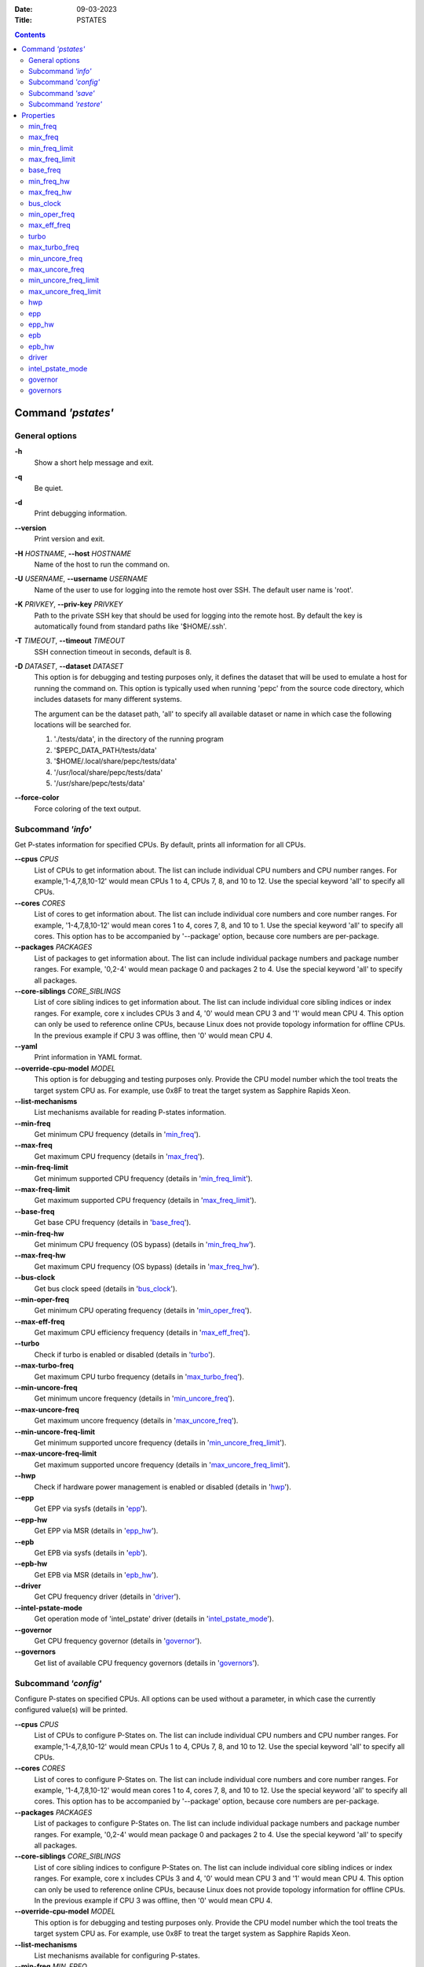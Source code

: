 .. -*- coding: utf-8 -*-
.. vim: ts=4 sw=4 tw=100 et ai si

:Date:   09-03-2023
:Title:  PSTATES

.. Contents::
   :depth: 2
..

===================
Command *'pstates'*
===================

General options
===============

**-h**
   Show a short help message and exit.

**-q**
   Be quiet.

**-d**
   Print debugging information.

**--version**
   Print version and exit.

**-H** *HOSTNAME*, **--host** *HOSTNAME*
   Name of the host to run the command on.

**-U** *USERNAME*, **--username** *USERNAME*
   Name of the user to use for logging into the remote host over SSH. The default user name is
   'root'.

**-K** *PRIVKEY*, **--priv-key** *PRIVKEY*
   Path to the private SSH key that should be used for logging into the remote host. By default the
   key is automatically found from standard paths like '$HOME/.ssh'.

**-T** *TIMEOUT*, **--timeout** *TIMEOUT*
   SSH connection timeout in seconds, default is 8.

**-D** *DATASET*, **--dataset** *DATASET*
   This option is for debugging and testing purposes only, it defines the dataset that will be used
   to emulate a host for running the command on. This option is typically used when running 'pepc'
   from the source code directory, which includes datasets for many different systems.

   The argument can be the dataset path, 'all' to specify all available dataset or name in which
   case the following locations will be searched for.

   1. './tests/data', in the directory of the running program
   2. '$PEPC_DATA_PATH/tests/data'
   3. '$HOME/.local/share/pepc/tests/data'
   4. '/usr/local/share/pepc/tests/data'
   5. '/usr/share/pepc/tests/data'

**--force-color**
   Force coloring of the text output.

Subcommand *'info'*
===================

Get P-states information for specified CPUs. By default, prints all information for all CPUs.

**--cpus** *CPUS*
   List of CPUs to get information about. The list can include individual CPU numbers and CPU number
   ranges. For example,'1-4,7,8,10-12' would mean CPUs 1 to 4, CPUs 7, 8, and 10 to 12. Use the
   special keyword 'all' to specify all CPUs.

**--cores** *CORES*
   List of cores to get information about. The list can include individual core numbers and
   core number ranges. For example, '1-4,7,8,10-12' would mean cores 1 to 4, cores 7, 8, and 10 to
   1. Use the special keyword 'all' to specify all cores. This option has to be accompanied by
   '--package' option, because core numbers are per-package.

**--packages** *PACKAGES*
   List of packages to get information about. The list can include individual package numbers and
   package number ranges. For example, '0,2-4' would mean package 0 and packages 2 to 4. Use the
   special keyword 'all' to specify all packages.

**--core-siblings** *CORE_SIBLINGS*
   List of core sibling indices to get information about. The list can include individual core
   sibling indices or index ranges. For example, core x includes CPUs 3 and 4, '0' would mean CPU 3
   and '1' would mean CPU 4. This option can only be used to reference online CPUs, because Linux
   does not provide topology information for offline CPUs. In the previous example if CPU 3 was
   offline, then '0' would mean CPU 4.

**--yaml**
   Print information in YAML format.

**--override-cpu-model** *MODEL*
   This option is for debugging and testing purposes only. Provide the CPU model number which the
   tool treats the target system CPU as. For example, use 0x8F to treat the target system as
   Sapphire Rapids Xeon.

**--list-mechanisms**
   List mechanisms available for reading P-states information.

**--min-freq**
   Get minimum CPU frequency (details in 'min_freq_').

**--max-freq**
   Get maximum CPU frequency (details in 'max_freq_').

**--min-freq-limit**
   Get minimum supported CPU frequency (details in 'min_freq_limit_').

**--max-freq-limit**
   Get maximum supported CPU frequency (details in 'max_freq_limit_').

**--base-freq**
   Get base CPU frequency (details in 'base_freq_').

**--min-freq-hw**
   Get minimum CPU frequency (OS bypass) (details in 'min_freq_hw_').

**--max-freq-hw**
   Get maximum CPU frequency (OS bypass) (details in 'max_freq_hw_').

**--bus-clock**
   Get bus clock speed (details in 'bus_clock_').

**--min-oper-freq**
   Get minimum CPU operating frequency (details in 'min_oper_freq_').

**--max-eff-freq**
   Get maximum CPU efficiency frequency (details in 'max_eff_freq_').

**--turbo**
   Check if turbo is enabled or disabled (details in 'turbo_').

**--max-turbo-freq**
   Get maximum CPU turbo frequency (details in 'max_turbo_freq_').

**--min-uncore-freq**
   Get minimum uncore frequency (details in 'min_uncore_freq_').

**--max-uncore-freq**
   Get maximum uncore frequency (details in 'max_uncore_freq_').

**--min-uncore-freq-limit**
   Get minimum supported uncore frequency (details in 'min_uncore_freq_limit_').

**--max-uncore-freq-limit**
   Get maximum supported uncore frequency (details in 'max_uncore_freq_limit_').

**--hwp**
   Check if hardware power management is enabled or disabled (details in 'hwp_').

**--epp**
   Get EPP via sysfs (details in 'epp_').

**--epp-hw**
   Get EPP via MSR (details in 'epp_hw_').

**--epb**
   Get EPB via sysfs (details in 'epb_').

**--epb-hw**
   Get EPB via MSR (details in 'epb_hw_').

**--driver**
   Get CPU frequency driver (details in 'driver_').

**--intel-pstate-mode**
   Get operation mode of 'intel_pstate' driver (details in 'intel_pstate_mode_').

**--governor**
   Get CPU frequency governor (details in 'governor_').

**--governors**
   Get list of available CPU frequency governors (details in 'governors_').

Subcommand *'config'*
=====================

Configure P-states on specified CPUs. All options can be used without a parameter, in which case the
currently configured value(s) will be printed.

**--cpus** *CPUS*
   List of CPUs to configure P-States on. The list can include individual CPU numbers and CPU number
   ranges. For example,'1-4,7,8,10-12' would mean CPUs 1 to 4, CPUs 7, 8, and 10 to 12. Use the
   special keyword 'all' to specify all CPUs.

**--cores** *CORES*
   List of cores to configure P-States on. The list can include individual core numbers and
   core number ranges. For example, '1-4,7,8,10-12' would mean cores 1 to 4, cores 7, 8, and 10 to
   12. Use the special keyword 'all' to specify all cores. This option has to be accompanied by
   '--package' option, because core numbers are per-package.

**--packages** *PACKAGES*
   List of packages to configure P-States on. The list can include individual package numbers and
   package number ranges. For example, '0,2-4' would mean package 0 and packages 2 to 4. Use the
   special keyword 'all' to specify all packages.

**--core-siblings** *CORE_SIBLINGS*
   List of core sibling indices to configure P-States on. The list can include individual core
   sibling indices or index ranges. For example, core x includes CPUs 3 and 4, '0' would mean CPU 3
   and '1' would mean CPU 4. This option can only be used to reference online CPUs, because Linux
   does not provide topology information for offline CPUs. In the previous example if CPU 3 was
   offline, then '0' would mean CPU 4.

**--override-cpu-model** *MODEL*
   This option is for debugging and testing purposes only. Provide the CPU model number which the
   tool treats the target system CPU as. For example, use 0x8F to treat the target system as
   Sapphire Rapids Xeon.

**--list-mechanisms**
   List mechanisms available for configuring P-states.

**--min-freq** *MIN_FREQ*
   Set minimum CPU frequency (details in 'min_freq_').

**--max-freq** *MAX_FREQ*
   Set maximum CPU frequency (details in 'max_freq_').

**--min-freq-hw** *MIN_FREQ*
   Set minimum CPU frequency (OS bypass) (details in 'min_freq_limit_').

**--max-freq-hw** *MAX_FREQ*
   Set maximum CPU frequency (OS bypass) (details in 'max_freq_limit_').

**--turbo** *on|off*
   Enable or disable turbo (details in 'turbo_').

**--min-uncore-freq** *MIN_UNCORE_FREQ*
   Set minimum uncore frequency (details in 'min_uncore_freq_').

**--max-uncore-freq** *MAX_UNCORE_FREQ*
   Set maximum uncore frequency (details in 'max_uncore_freq_').

**--epp** *EPP*
   Set EPP via sysfs (details in 'epp_').

**--epp-hw** *EPP*
   Set EPP via MSR (details in 'epp_hw_').

**--epb** *EPB*
   Set EPB via sysfs (details in 'epb_').

**--epb-hw** *EPB*
   Set EPB via MSR (details in 'epb_hw_').

**--intel-pstate-mode** *[MODE]*
   Set operation mode of 'intel_pstate' driver (details in 'intel_pstate_mode_').

**--governor** *[NAME]*
   Set CPU frequency governor (details in 'governor_').

Subcommand *'save'*
===================

Save all the modifiable P-state settings into a file. This file can later be used for restoring
P-state settings with the 'pepc pstates restore' command.

**--cpus** *CPUS*
   List of CPUs to save P-state information about. The list can include individual CPU numbers and
   CPU number ranges. For example,'1-4,7,8,10-12' would mean CPUs 1 to 4, CPUs 7, 8, and 10 to 12.
   Use the special keyword 'all' to specify all CPUs.

**--cores** *CORES*
   List of cores to save P-state information about. The list can include individual core numbers and
   core number ranges. For example, '1-4,7,8,10-12' would mean cores 1 to 4, cores 7, 8, and 10 to
   12. Use the special keyword 'all' to specify all cores. This option has to be accompanied by
   '--package' option, because core numbers are per-package.

**--packages** *PACKAGES*
   List of packages to save P-state information about. The list can include individual package
   numbers and package number ranges. For example, '0,2-4' would mean package 0 and packages 2 to 4.
   Use the special keyword 'all' to specify all packages.

**--core-siblings** *CORE_SIBLINGS*
   List of core sibling indices to save P-state information about. The list can include individual
   core sibling indices or index ranges. For example, core x includes CPUs 3 and 4, '0' would mean
   CPU 3 and '1' would mean CPU 4. This option can only be used to reference online CPUs, because
   Linux does not provide topology information for offline CPUs. In the previous example if CPU 3
   was offline, then '0' would mean CPU 4.

**-o** *OUTFILE*, **--outfile** *OUTFILE*
   Name of the file to save the settings to (printed to standard output
   by default).

Subcommand *'restore'*
======================

Restore P-state settings from a file previously created with the 'pepc pstates save' command.

**-f** *INFILE*, **--from** *INFILE*
   Name of the file from which to restore the settings from, use "-" to read from the standard
   output.

----------------------------------------------------------------------------------------------------

==========
Properties
==========

min_freq
========

min_freq - Minimum CPU frequency

Synopsis
--------

| pepc pstates *info* **--min-freq**
| pepc pstates *config* **--min-freq**\ =<value>

Description
-----------

Minimum CPU frequency is the lowest frequency the CPU was configured the CPU to run at.

The default unit is "**Hz**", but "**kHz**", "**MHz**", and "**GHz**" can also be used
(for example "900MHz").

The following special values are supported:

"**min**"
   Minimum supported CPU frequency (see 'min_freq_limit_').
"**max**"
   Maximum supported CPU frequency (see 'max_freq_limit_').
"**base**", "**hfm**", "**P1**"
   Base CPU frequency (see 'base_freq_').
"**eff**", "**lfm**", "**Pn**"
   Maximum CPU efficiency frequency (see 'max_eff_freq_').
"**Pm**"
   Minimum CPU operating frequency (see 'min_oper_freq_').

Mechanism
---------

"/sys/devices/system/cpu/policy\ **0**\ /scaling_min_freq", '**0**' is replaced with desired CPU
number.

Scope
-----

This property has **CPU** scope.

----------------------------------------------------------------------------------------------------

max_freq
========

max_freq - Maximum CPU frequency

Synopsis
--------

| pepc pstates *info* **--max-freq**
| pepc pstates *config* **--max-freq**\ =<value>

Description
-----------

Maximum CPU frequency is the highest frequency the CPU was configured to run at.

The default unit is "**Hz**", but "**kHz**", "**MHz**", and "**GHz**" can also be used
(for example "900MHz").

The following special values are supported:

"**min**"
   Minimum supported CPU frequency (see 'min_freq_limit_').
"**max**"
   Maximum supported CPU frequency (see 'max_freq_limit_').
"**base**", "**hfm**", "**P1**"
   Base CPU frequency (see 'base_freq_').
"**eff**", "**lfm**", "**Pn**"
   Maximum CPU efficiency frequency (see 'max_eff_freq_').
"**Pm**"
   Minimum CPU operating frequency (see 'min_oper_freq_').

Mechanism
---------

"/sys/devices/system/cpu/policy\ **0**\ /scaling_max_freq", '**0**' is replaced with desired CPU
number.

Scope
-----

This property has **CPU** scope.

----------------------------------------------------------------------------------------------------

min_freq_limit
==============

min_freq_limit - Minimum supported CPU frequency

Synopsis
--------

pepc pstates *info* **--min-freq-limit**

Description
-----------

Minimum supported CPU frequency is the lowest frequency the CPU can be configured to run at.

Mechanism
---------

"/sys/devices/system/cpu/policy\ **0**\ /cpuinfo_min_freq", '**0**' is replaced with desired CPU
number.

Scope
-----

This property has **CPU** scope.

----------------------------------------------------------------------------------------------------

max_freq_limit
==============

max_freq_limit - Maximum supported CPU frequency

Synopsis
--------

pepc pstates *info* **--min-freq-limit**

Description
-----------

Maximum supported CPU frequency is the highest frequency the CPU can be configured to run at.

Mechanism
---------

"/sys/devices/system/cpu/policy\ **0**\ /cpuinfo_max_freq", '**0**' is replaced with desired CPU
number.

Scope
-----

This property has **CPU** scope.

----------------------------------------------------------------------------------------------------

base_freq
=========

base_freq - Base CPU frequency

Synopsis
--------

pepc pstates *info* **--base-freq**

Description
-----------

Base CPU frequency is the highest sustainable CPU frequency. This frequency is also referred to as
"guaranteed frequency", **HFM** (High Frequency Mode), or **P1**.

The base frequency is acquired from a sysfs file or from an MSR register, depending on platform and
the CPU frequency driver.

Mechanism
---------

"/sys/devices/system/cpu/policy\ **0**\ /base_frequency", '**0**' is replaced with desired CPU
number. If the "base_frequency" file does not exist then either MSR_PLATFORM_INFO **(0xCE)**, bits
**15:8** is used (Intel platforms) or the "/sys/devices/system/cpu/cpu\ **0**\ /cpufreq/bios_limit"
sysfs file is used (non-Intel platforms, '**0**' is replaced with desired CPU number).

Scope
-----

This property has **CPU** scope.

----------------------------------------------------------------------------------------------------

min_freq_hw
===========

min_freq_hw - Minimum CPU frequency

Synopsis
--------

| pepc pstates *info* **--min-freq-hw**
| pepc pstates *config* **--min-freq-hw**\ =<value>

Description
-----------

Minimum CPU frequency is the lowest frequency the CPU was configured the CPU to run at.

The default unit is "**Hz**", but "**kHz**", "**MHz**", and "**GHz**" can also be used
(for example "900MHz").

The following special values are supported:

"**min**"
   Minimum supported CPU frequency (see 'min_freq_limit_').
"**max**"
   Maximum supported CPU frequency (see 'max_freq_limit_').
"**base**", "**hfm**", "**P1**"
   Base CPU frequency (see 'base_freq_').
"**eff**", "**lfm**", "**Pn**"
   Maximum CPU efficiency frequency (see 'max_eff_freq_').
"**Pm**"
   Minimum CPU operating frequency (see 'min_oper_freq_').

Mechanism
---------

MSR_HWP_REQUEST (**0x774**), bits **7:0**.

Scope
-----

This property has **CPU** scope.

----------------------------------------------------------------------------------------------------

max_freq_hw
===========

max_freq_hw - Maximum CPU frequency

Synopsis
--------

| pepc pstates *info* **--max-freq-hw**
| pepc pstates *config* **--max-freq-hw**\ =<value>

Description
-----------

Minimum CPU frequency is the lowest frequency the CPU was configured the CPU to run at.

The default unit is "**Hz**", but "**kHz**", "**MHz**", and "**GHz**" can also be used
(for example "900MHz").

The following special values are supported:

"**min**"
   Minimum supported CPU frequency (see 'min_freq_limit_').
"**max**"
   Maximum supported CPU frequency (see 'max_freq_limit_').
"**base**", "**hfm**", "**P1**"
   Base CPU frequency (see 'base_freq_').
"**eff**", "**lfm**", "**Pn**"
   Maximum CPU efficiency frequency (see 'max_eff_freq_').
"**Pm**"
   Minimum CPU operating frequency (see 'min_oper_freq_').

Mechanism
---------

MSR_HWP_REQUEST (**0x774**), bits **15:8**.

Scope
-----

This property has **CPU** scope.

----------------------------------------------------------------------------------------------------

bus_clock
=========

bus_clock - Bus clock speed.

Synopsis
--------

pepc pstates *info* **--bus-clock**

Description
-----------

Bus clock refers to how quickly the system bus can move data from one computer component to the
other.

Mechanism
---------
MSR_FSB_FREQ (**0xCD**), bits **2:0**. For platforms that don't support MSR_FSB_FREQ, **100.0MHz**
is used.

Scope
-----

This property has **package** scope. With the following exception, Silvermonts and Airmonts have
**module** scope.

----------------------------------------------------------------------------------------------------

min_oper_freq
=============

min_oper_freq - Minimum CPU operating frequency

Synopsis
--------

pepc pstates *info* **--min-oper-freq**

Description
-----------

Minimum operating frequency is the lowest possible frequency the CPU can operate at. Depending on
the CPU model, this frequency may or may not be directly available to the OS, but the
platform may use it in certain situations (e.g., in some C-states). This frequency is also referred
to as **Pm**.

Mechanism
---------

MSR_PLATFORM_INFO (**0xCE**), bits **55:48**.

Scope
-----

This property has **CPU** scope.

----------------------------------------------------------------------------------------------------

max_eff_freq
============

max_eff_freq - Maximum CPU efficiency frequency

Synopsis
--------

pepc pstates *info* **--max-eff-freq**

Description
-----------

Maximum efficiency frequency is the most energy efficient CPU frequency. This frequency is also
referred to as **LFM** (Low Frequency Mode) or **Pn**.

Mechanism
---------

MSR_PLATFORM_INFO (**0xCE**), bits **47:40**.

Scope
-----

This property has **CPU** scope.

----------------------------------------------------------------------------------------------------

turbo
=====

turbo - Turbo

Synopsis
--------

| pepc pstates *info* **--turbo**
| pepc pstates *config* **--turbo**\ =<on|off>

Description
-----------

When turbo is enabled, the CPUs can automatically run at a frequency greater than base frequency.

Mechanism
---------

Location of the turbo knob in sysfs depends on the CPU frequency driver.

intel_pstate - "/sys/devices/system/cpu/intel_pstate/no_turbo"

acpi-cpufreq - "/sys/devices/system/cpu/cpufreq/boost"

Scope
-----

This property has **global** scope.

----------------------------------------------------------------------------------------------------

max_turbo_freq
==============

max_turbo_freq - Maximum CPU turbo frequency

Synopsis
--------

| pepc pstates *info* **--max-eff-freq**

Description
-----------

Maximum 1-core turbo frequency is the highest frequency a single CPU can operate at. This frequency
is also referred to as max. 1-core turbo and P01.

Mechanism
---------

MSR_TURBO_RATIO_LIMIT (**0x1AD**), bits **7:0**.

Scope
-----

This property has **CPU** scope.

----------------------------------------------------------------------------------------------------

min_uncore_freq
===============

min_uncore_freq - Minimum uncore frequency

Synopsis
--------

| pepc pstates *info* **--min-uncore-freq**
| pepc pstates *config* **--min-uncore-freq**\ =<value>

Description
-----------

Minimum uncore frequency is the lowest frequency the OS configured the CPU to run at, via sysfs knobs.

The default unit is "**Hz**", but "**kHz**", "**MHz**", and "**GHz**" can also be used
(for example "900MHz").

The following special values are supported:

"**min**"
   Minimum uncore frequency supported (see 'min_freq_limit_').
"**max**"
   Maximum uncore frequency supported (see 'max_freq_limit_').
"**mdl**"
   Middle uncore frequency between minimum and maximum rounded to nearest 100MHz.

Mechanism
---------

"/sys/devices/system/cpu/intel_uncore_frequency/package\_\ **00**\ _die\_\ **01**\ /min_freq_khz",
'**00**' is replaced with desired package number and '**01**' with desired die number.

Scope
-----

This property has **die** scope.

----------------------------------------------------------------------------------------------------

max_uncore_freq
===============

max_uncore_freq - Maximum uncore frequency

Synopsis
--------

| pepc pstates *info* **--max-uncore-freq**
| pepc pstates *config* **--max-uncore-freq**\ =<value>

Description
-----------

Maximum uncore frequency is the highest frequency the OS configured the CPU to run at, via sysfs knobs.

The default unit is "**Hz**", but "**kHz**", "**MHz**", and "**GHz**" can also be used
(for example "900MHz").

The following special values are supported:

"**min**"
   Minimum uncore frequency supported (see 'min_freq_limit_').
"**max**"
   Maximum uncore frequency supported (see 'max_freq_limit_').
"**mdl**"
   Middle uncore frequency between minimum and maximum rounded to nearest 100MHz.

Mechanism
---------

"/sys/devices/system/cpu/intel_uncore_frequency/package\_\ **00**\ _die\_\ **01**\ /max_freq_khz",
'**00**' is replaced with desired package number and '**01**' with desired die number.

Scope
-----

This property has **die** scope.

----------------------------------------------------------------------------------------------------

min_uncore_freq_limit
=====================

min_uncore_freq_limit - Minimum supported uncore frequency

Synopsis
--------

pepc pstates *info* **--min-uncore-freq-limit**

Description
-----------

Minimum supported uncore frequency is the lowest uncore frequency supported by the OS.

Mechanism
---------

"/sys/devices/system/cpu/intel_uncore_frequency/package\_\ **00**\ _die\_\ **01**\
/initial_min_freq_khz", '**00**' is replaced with desired package number and '**01**' with desired
die number.

Scope
-----

This property has **die** scope.

----------------------------------------------------------------------------------------------------

max_uncore_freq_limit
=====================

max_uncore_freq_limit - Maximum supported uncore frequency

Synopsis
--------

pepc pstates *info* **--max-uncore-freq-limit**

Description
-----------

Maximum supported uncore frequency is the highest uncore frequency supported by the OS.

Mechanism
---------

"/sys/devices/system/cpu/intel_uncore_frequency/package\_\ **00**\ _die\_\ **01**\
/initial_max_freq_khz", '**00**' is replaced with desired package number and '**01**' with desired
die number.

Scope
-----

This property has **die** scope.

----------------------------------------------------------------------------------------------------

hwp
===

hwp - Hardware power management

Synopsis
--------

pepc pstates *info* **--hwp**

Description
-----------

When hardware power management is enabled, CPUs can automatically scale their frequency without
active OS involvement.

Mechanism
---------

MSR_PM_ENABLE (**0x770**), bit **0**.

Scope
-----

This property has **global** scope.

----------------------------------------------------------------------------------------------------

epp
===

epp - Energy Performance Preference

Synopsis
--------

| pepc pstates *info* **--epp**
| pepc pstates *config* **--epp**\ =<value>

Description
-----------

Energy Performance Preference is a hint to the CPU on energy efficiency vs performance. EPP value is
a number in range of 0-255 (maximum energy efficiency to maximum performance), or a policy name.

Mechanism
---------

"/sys/devices/system/cpu/cpufreq/policy\ **0**\ /energy_performance_preference", '**0**' is replaced
with desired CPU number.

Scope
-----

This property has **CPU** scope.

----------------------------------------------------------------------------------------------------

epp_hw
======

epp_hw - Energy Performance Preference

Synopsis
--------

| pepc pstates *info* **--epp-hw**
| pepc pstates *config* **--epp-hw**\ =<value>

Description
-----------

Energy Performance Preference is a hint to the CPU on energy efficiency vs performance. EPP value is
a number in range of 0-255 (maximum energy efficiency to maximum performance).

When package control is enabled the value is read from MSR_HWP_REQUEST_PKG 0x772, but when written
package control is disabled and value is written to MSR_HWP_REQUEST 0x774, both require the 'msr'
Linux kernel driver.

Mechanism
---------

MSR_HWP_REQUEST (**0x774**), bits **31:24**.

Scope
-----

This property has **CPU** scope.

----------------------------------------------------------------------------------------------------

epb
===
epb - Energy Performance Bias

Synopsis
--------

| pepc pstates *info* **--epb**
| pepc pstates *config* **--epb**\ =<value>

Description
-----------

Energy Performance Bias is a hint to the CPU on energy efficiency vs performance. EBP value is a
number in range of 0-15 (maximum performance to maximum energy efficiency), or a policy name.

Mechanism
---------

"/sys/devices/system/cpu/cpu\ **0**\ /power/energy_perf_bias", '**0**' is replaced with desired CPU
number.

Scope
-----

This property has **CPU** scope.

----------------------------------------------------------------------------------------------------

epb_hw
======

epb_hw - Energy Performance Preference

Synopsis
--------

| pepc pstates *info* **--epb-hw**
| pepc pstates *config* **--epb-hw**\ =<value>

Description
-----------

Energy Performance Bias is a hint to the CPU on energy efficiency vs performance. EBP value is a
number in range of 0-15 (maximum performance to maximum energy efficiency).

Mechanism
---------

MSR_ENERGY_PERF_BIAS (**0x1B0**), bits **3:0**.

Scope
-----

This property has **CPU** scope. With the following exceptions, Silvermonts have **core** scope,
Westmeres and Sandybridges have **package** scope.

----------------------------------------------------------------------------------------------------

driver
======

driver - CPU frequency driver

Synopsis
--------

pepc pstates *info* **--driver**

Description
-----------

CPU frequency driver enumerates and requests the P-states available on the platform.

Mechanism
---------

"/sys/devices/system/cpu/cpufreq/policy\ **0**\ /scaling_driver", '**0**' is replaced with desired
CPU number.

Scope
-----

This property has **global** scope.

----------------------------------------------------------------------------------------------------

intel_pstate_mode
=================

intel_pstate_mode - Operation mode of 'intel_pstate' driver

Synopsis
--------

| pepc pstates *info* **--intel-pstate-mode**
| pepc pstates *config* **--intel-pstate-mode**\ =<mode>

Description
-----------

The 'intel_pstate' driver has 3 operation modes: '**active**', '**passive**' and '**off**'. The main
difference between the active and passive mode is in which frequency governors are used - the
generic Linux governors (passive mode) or the custom, built-in 'intel_pstate' driver governors
(active mode).

Mechanism
---------

"/sys/devices/system/cpu/intel_pstate/status"

Scope
-----

This property has **global** scope.

----------------------------------------------------------------------------------------------------

governor
========

governor - CPU frequency governor

Synopsis
--------

| pepc pstates *info* **--governor**
| pepc pstates *config* **--governor**\ =<name>

Description
-----------

CPU frequency governor decides which P-state to select on a CPU depending on CPU business and other
factors.

Mechanism
---------

"/sys/devices/system/cpu/cpufreq/policy\ **0**\ /scaling_governor", '**0**' is replaced with desired
CPU number.

Scope
-----

This property has **CPU** scope.

----------------------------------------------------------------------------------------------------

governors
=========

governors - Available CPU frequency governors

Synopsis
--------

pepc pstates *info* **--governors**

Description
-----------

CPU frequency governors decide which P-state to select on a CPU depending on CPU business and other
factors. Different governors implement different selection policy.

Mechanism
---------

"/sys/devices/system/cpu/cpufreq/policy\ **0**\ /scaling_available_governors", '**0**' is replaced
with desired CPU number.)

Scope
-----

This property has **global** scope.
